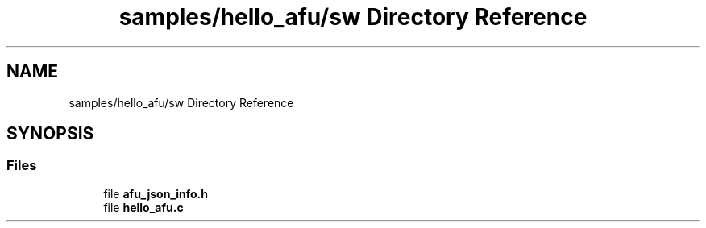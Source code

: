 .TH "samples/hello_afu/sw Directory Reference" 3 "Fri Feb 23 2024" "Version -.." "OPAE C API" \" -*- nroff -*-
.ad l
.nh
.SH NAME
samples/hello_afu/sw Directory Reference
.SH SYNOPSIS
.br
.PP
.SS "Files"

.in +1c
.ti -1c
.RI "file \fBafu_json_info\&.h\fP"
.br
.ti -1c
.RI "file \fBhello_afu\&.c\fP"
.br
.in -1c
